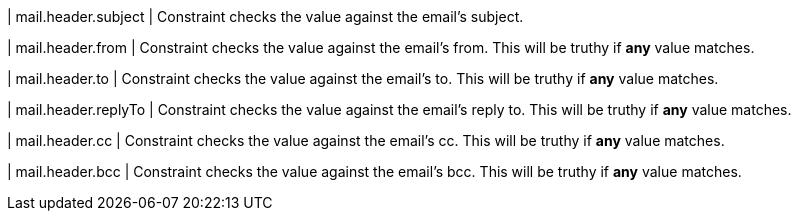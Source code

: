| mail.header.subject
| Constraint checks the value against the email's subject.

| mail.header.from
| Constraint checks the value against the email's from.
This will be truthy if **any** value matches.

| mail.header.to
| Constraint checks the value against the email's to.
This will be truthy if **any** value matches.

| mail.header.replyTo
| Constraint checks the value against the email's reply to.
This will be truthy if **any** value matches.

| mail.header.cc
| Constraint checks the value against the email's cc.
This will be truthy if **any** value matches.

| mail.header.bcc
| Constraint checks the value against the email's bcc.
This will be truthy if **any** value matches.
